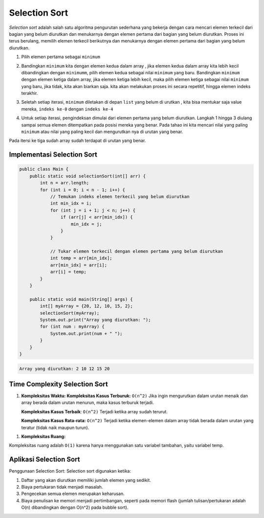 Selection Sort
===================

*Selection sort* adalah salah satu algoritma pengurutan sederhana yang bekerja dengan cara mencari elemen terkecil dari bagian yang belum diurutkan dan menukarnya dengan elemen pertama dari bagian yang belum diurutkan. Proses ini terus berulang, memilih elemen terkecil berikutnya dan menukarnya dengan elemen pertama dari bagian yang belum diurutkan.

1. Pilih elemen pertama sebagai ``minimum``
   
.. image:: /images/session-10/selectionSort/Selection-sort-0-initial-array.png

2. Bandingkan ``minimum`` kita dengan elemen kedua dalam array , jika elemen kedua dalam array kita lebih kecil dibandingkan dengan ``minimumm``, pilih elemen kedua sebagai nilai ``minimum`` yang baru. Bandingkan ``minimum`` dengan elemen ketiga dalam array, jika elemen ketiga lebih kecil, maka pilih elemen ketiga sebagai nilai ``minimum`` yang baru, jika tidak, kita akan biarkan saja. kita akan melakukan proses ini secara repetitif, hingga elemen indeks terakhir.
   
.. image:: /images/session-10/selectionSort/Selection-sort-0-comparision.png

3. Seletah setiap iterasi, ``minimum`` diletakan di depan ``list`` yang belum di urutkan , kita bisa mentukar saja value mereka, ``indeks ke-0`` dengan ``indeks ke-4``
   
.. image:: /images/session-10/selectionSort/Selection-sort-0-swapping.png

4. Untuk setiap iterasi, pengindeksan dimulai dari elemen pertama yang belum diurutkan. Langkah 1 hingga 3 diulang sampai semua elemen ditempatkan pada posisi mereka yang benar. Pada tahao ini kita mencari nilai yang paling ``minimum`` atau nilai yang paling kecil dan mengurutkan nya di urutan yang benar. 



.. image:: /images/session-10/selectionSort/Selection-sort-0.png


.. image:: /images/session-10/selectionSort/Selection-sort-1.png


.. image:: /images/session-10/selectionSort/Selection-sort-2.png


.. image:: /images/session-10/selectionSort/Selection-sort-3_1.png

Pada itersi ke tiga sudah array sudah terdapat di urutan yang benar. 

Implementasi Selection Sort
~~~~~~~~~~~~~~~~~~~~~~~~~~~~~

.. code:: java


    public class Main {
        public static void selectionSort(int[] arr) {
            int n = arr.length;
            for (int i = 0; i < n - 1; i++) {
                // Temukan indeks elemen terkecil yang belum diurutkan
                int min_idx = i;
                for (int j = i + 1; j < n; j++) {
                    if (arr[j] < arr[min_idx]) {
                        min_idx = j;
                    }
                }
                
                // Tukar elemen terkecil dengan elemen pertama yang belum diurutkan
                int temp = arr[min_idx];
                arr[min_idx] = arr[i];
                arr[i] = temp;
            }
        }

        public static void main(String[] args) {
            int[] myArray = {20, 12, 10, 15, 2};
            selectionSort(myArray);
            System.out.print("Array yang diurutkan: ");
            for (int num : myArray) {
                System.out.print(num + " ");
            }
        }
    }



.. code:: console


    Array yang diurutkan: 2 10 12 15 20 

Time Complexity Selection Sort
~~~~~~~~~~~~~~~~~~~~~~~~~~~~~~~~~~~~~~

1. **Kompleksitas Waktu:**
   **Kompleksitas Kasus Terburuk:** ``O(n^2)`` Jika ingin mengurutkan dalam urutan menaik dan array berada dalam urutan menurun, maka kasus terburuk terjadi.

   **Kompleksitas Kasus Terbaik**: ``O(n^2)`` Terjadi ketika array sudah terurut.

   **Kompleksitas Kasus Rata-rata:** ``O(n^2)`` Terjadi ketika elemen-elemen dalam array tidak berada dalam urutan yang teratur (tidak naik maupun turun).

1. **Kompleksitas Ruang:**

Kompleksitas ruang adalah ``O(1)`` karena hanya menggunakan satu variabel tambahan, yaitu variabel temp.


Aplikasi Selection Sort 
~~~~~~~~~~~~~~~~~~~~~~~~~~

Penggunaan Selection Sort:
Selection sort digunakan ketika: 

1. Daftar yang akan diurutkan memiliki jumlah elemen yang sedikit.
2. Biaya pertukaran tidak menjadi masalah.
3. Pengecekan semua elemen merupakan keharusan.
4. Biaya penulisan ke memori menjadi pertimbangan, seperti pada memori flash (jumlah tulisan/pertukaran adalah O(n) dibandingkan dengan O(n^2) pada bubble sort).





